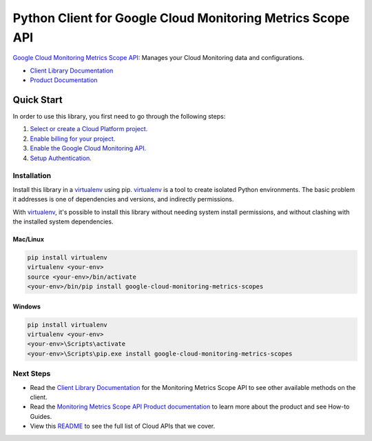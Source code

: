 Python Client for Google Cloud Monitoring Metrics Scope API
===========================================================

|beta| |pypi| |versions|

`Google Cloud Monitoring Metrics Scope API`_: Manages your Cloud Monitoring data and configurations. 


- `Client Library Documentation`_
- `Product Documentation`_

.. |beta| image:: https://img.shields.io/badge/support-beta-orange.svg
   :target: https://github.com/googleapis/google-cloud-python/blob/main/README.rst#beta-support
.. |pypi| image:: https://img.shields.io/pypi/v/google-cloud-monitoring-metrics-scopes.svg
   :target: https://pypi.org/project/google-cloud-monitoring-metrics-scopes/
.. |versions| image:: https://img.shields.io/pypi/pyversions/google-cloud-monitoring-metrics-scopes.svg
   :target: https://pypi.org/project/google-cloud-monitoring-metrics-scopes/
.. _Google Cloud Monitoring Metrics Scope API: https://cloud.google.com/monitoring/settings/manage-api
.. _Client Library Documentation: https://googleapis.dev/python/google-cloud-monitoring-metrics-scopes/latest
.. _Product Documentation:  https://cloud.google.com/monitoring/settings/manage-api

Quick Start
-----------

In order to use this library, you first need to go through the following steps:

1. `Select or create a Cloud Platform project.`_
2. `Enable billing for your project.`_
3. `Enable the Google Cloud Monitoring API.`_
4. `Setup Authentication.`_

.. _Select or create a Cloud Platform project.: https://console.cloud.google.com/project
.. _Enable billing for your project.: https://cloud.google.com/billing/docs/how-to/modify-project#enable_billing_for_a_project
.. _Enable the Google Cloud Monitoring API.:  https://cloud.google.com/monitoring/settings/manage-api
.. _Setup Authentication.: https://googleapis.dev/python/google-api-core/latest/auth.html

Installation
~~~~~~~~~~~~

Install this library in a `virtualenv`_ using pip. `virtualenv`_ is a tool to
create isolated Python environments. The basic problem it addresses is one of
dependencies and versions, and indirectly permissions.

With `virtualenv`_, it's possible to install this library without needing system
install permissions, and without clashing with the installed system
dependencies.

.. _`virtualenv`: https://virtualenv.pypa.io/en/latest/


Mac/Linux
^^^^^^^^^

.. code-block:: console

    pip install virtualenv
    virtualenv <your-env>
    source <your-env>/bin/activate
    <your-env>/bin/pip install google-cloud-monitoring-metrics-scopes


Windows
^^^^^^^

.. code-block:: console

    pip install virtualenv
    virtualenv <your-env>
    <your-env>\Scripts\activate
    <your-env>\Scripts\pip.exe install google-cloud-monitoring-metrics-scopes

Next Steps
~~~~~~~~~~

-  Read the `Client Library Documentation`_ for the Monitoring Metrics Scope API
   to see other available methods on the client.
-  Read the `Monitoring Metrics Scope API Product documentation`_ to learn
   more about the product and see How-to Guides.
-  View this `README`_ to see the full list of Cloud
   APIs that we cover.

.. _Monitoring Metrics Scope API Product documentation:  https://cloud.google.com/certificate-authority-service/docs
.. _README: https://github.com/googleapis/google-cloud-python/blob/main/README.rst
